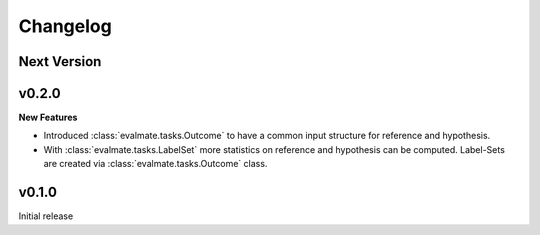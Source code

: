 Changelog
=========

Next Version
------------

v0.2.0
------

**New Features**

* Introduced :class:`evalmate.tasks.Outcome` to have a common input structure for reference and hypothesis.

* With :class:`evalmate.tasks.LabelSet` more statistics on reference and hypothesis can be computed.
  Label-Sets are created via :class:`evalmate.tasks.Outcome` class.

v0.1.0
------

Initial release
